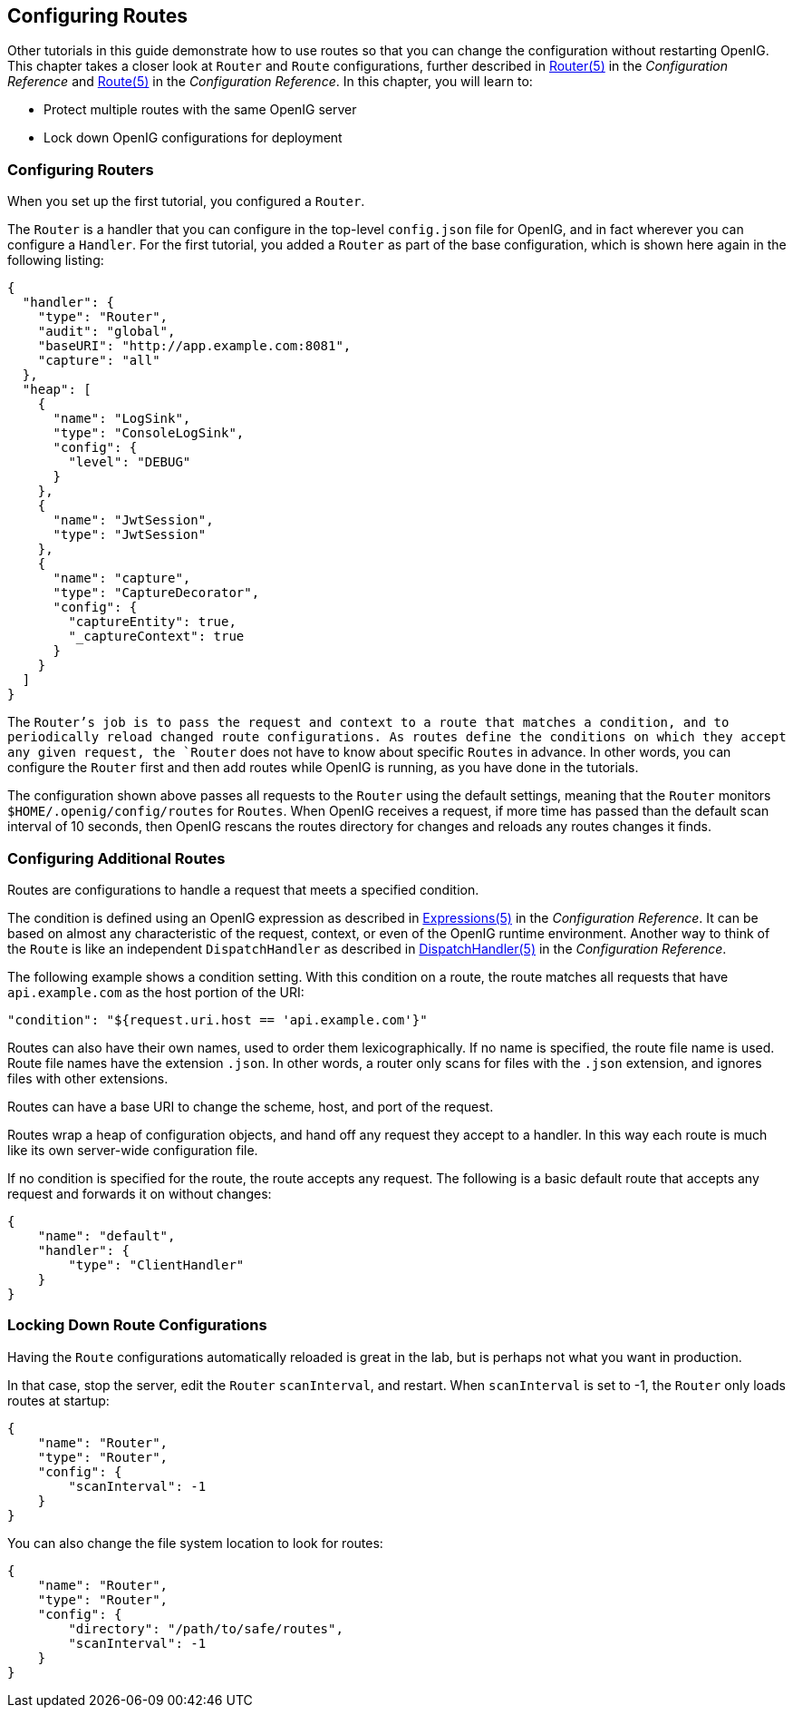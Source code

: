 ////
  The contents of this file are subject to the terms of the Common Development and
  Distribution License (the License). You may not use this file except in compliance with the
  License.
 
  You can obtain a copy of the License at legal/CDDLv1.0.txt. See the License for the
  specific language governing permission and limitations under the License.
 
  When distributing Covered Software, include this CDDL Header Notice in each file and include
  the License file at legal/CDDLv1.0.txt. If applicable, add the following below the CDDL
  Header, with the fields enclosed by brackets [] replaced by your own identifying
  information: "Portions copyright [year] [name of copyright owner]".
 
  Copyright 2017 ForgeRock AS.
  Portions Copyright 2024 3A Systems LLC.
////

:figure-caption!:
:example-caption!:
:table-caption!:


[#chap-routing]
== Configuring Routes

Other tutorials in this guide demonstrate how to use routes so that you can change the configuration without restarting OpenIG. This chapter takes a closer look at `Router` and `Route` configurations, further described in xref:../reference/handlers-conf.adoc#Router[Router(5)] in the __Configuration Reference__ and xref:../reference/handlers-conf.adoc#Route[Route(5)] in the __Configuration Reference__. In this chapter, you will learn to:

* Protect multiple routes with the same OpenIG server

* Lock down OpenIG configurations for deployment


[#routing-router-setup]
=== Configuring Routers

When you set up the first tutorial, you configured a `Router`.

The `Router` is a handler that you can configure in the top-level `config.json` file for OpenIG, and in fact wherever you can configure a `Handler`. For the first tutorial, you added a `Router` as part of the base configuration, which is shown here again in the following listing:

[source, javascript]
----
{
  "handler": {
    "type": "Router",
    "audit": "global",
    "baseURI": "http://app.example.com:8081",
    "capture": "all"
  },
  "heap": [
    {
      "name": "LogSink",
      "type": "ConsoleLogSink",
      "config": {
        "level": "DEBUG"
      }
    },
    {
      "name": "JwtSession",
      "type": "JwtSession"
    },
    {
      "name": "capture",
      "type": "CaptureDecorator",
      "config": {
        "captureEntity": true,
        "_captureContext": true
      }
    }
  ]
}
----
The `Router`'s job is to pass the request and context to a route that matches a condition, and to periodically reload changed route configurations. As routes define the conditions on which they accept any given request, the `Router` does not have to know about specific `Routes` in advance. In other words, you can configure the `Router` first and then add routes while OpenIG is running, as you have done in the tutorials.

The configuration shown above passes all requests to the `Router` using the default settings, meaning that the `Router` monitors `$HOME/.openig/config/routes` for `Routes`. When OpenIG receives a request, if more time has passed than the default scan interval of 10 seconds, then OpenIG rescans the routes directory for changes and reloads any routes changes it finds.


[#routing-route-setup]
=== Configuring Additional Routes

Routes are configurations to handle a request that meets a specified condition.

The condition is defined using an OpenIG expression as described in xref:../reference/expressions-conf.adoc#Expressions[Expressions(5)] in the __Configuration Reference__. It can be based on almost any characteristic of the request, context, or even of the OpenIG runtime environment. Another way to think of the `Route` is like an independent `DispatchHandler` as described in xref:../reference/handlers-conf.adoc#DispatchHandler[DispatchHandler(5)] in the __Configuration Reference__.

The following example shows a condition setting. With this condition on a route, the route matches all requests that have `api.example.com` as the host portion of the URI:

[source, javascript]
----
"condition": "${request.uri.host == 'api.example.com'}"
----
Routes can also have their own names, used to order them lexicographically. If no name is specified, the route file name is used. Route file names have the extension `.json`. In other words, a router only scans for files with the `.json` extension, and ignores files with other extensions.

Routes can have a base URI to change the scheme, host, and port of the request.

Routes wrap a heap of configuration objects, and hand off any request they accept to a handler. In this way each route is much like its own server-wide configuration file.

If no condition is specified for the route, the route accepts any request. The following is a basic default route that accepts any request and forwards it on without changes:

[source, javascript]
----
{
    "name": "default",
    "handler": {
        "type": "ClientHandler"
    }
}
----


[#routing-lockdown]
=== Locking Down Route Configurations

Having the `Route` configurations automatically reloaded is great in the lab, but is perhaps not what you want in production.

In that case, stop the server, edit the `Router` `scanInterval`, and restart. When `scanInterval` is set to -1, the `Router` only loads routes at startup:

[source, javascript]
----
{
    "name": "Router",
    "type": "Router",
    "config": {
        "scanInterval": -1
    }
}
----
You can also change the file system location to look for routes:

[source, javascript]
----
{
    "name": "Router",
    "type": "Router",
    "config": {
        "directory": "/path/to/safe/routes",
        "scanInterval": -1
    }
}
----


